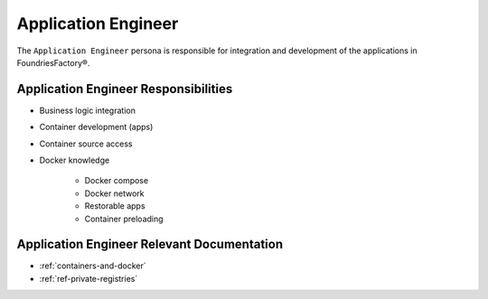 .. _ref-ug-personas-appeng:

Application Engineer
--------------------

The ``Application Engineer`` persona is responsible for integration and development of the applications in FoundriesFactory®.

Application Engineer Responsibilities
"""""""""""""""""""""""""""""""""""""

* Business logic integration

* Container development (apps)

* Container source access

* Docker knowledge

	* Docker compose

	* Docker network

	* Restorable apps

	* Container preloading

Application Engineer Relevant Documentation
"""""""""""""""""""""""""""""""""""""""""""

* :ref:`containers-and-docker`

* :ref:`ref-private-registries`

